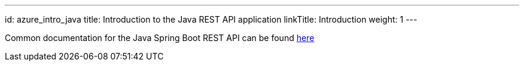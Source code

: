 ---
id: azure_intro_java
title: Introduction to the Java REST API application
linkTitle: Introduction
weight: 1
---

Common documentation for the Java Spring Boot REST API can be found link:../../../../common/backend/java/[here]